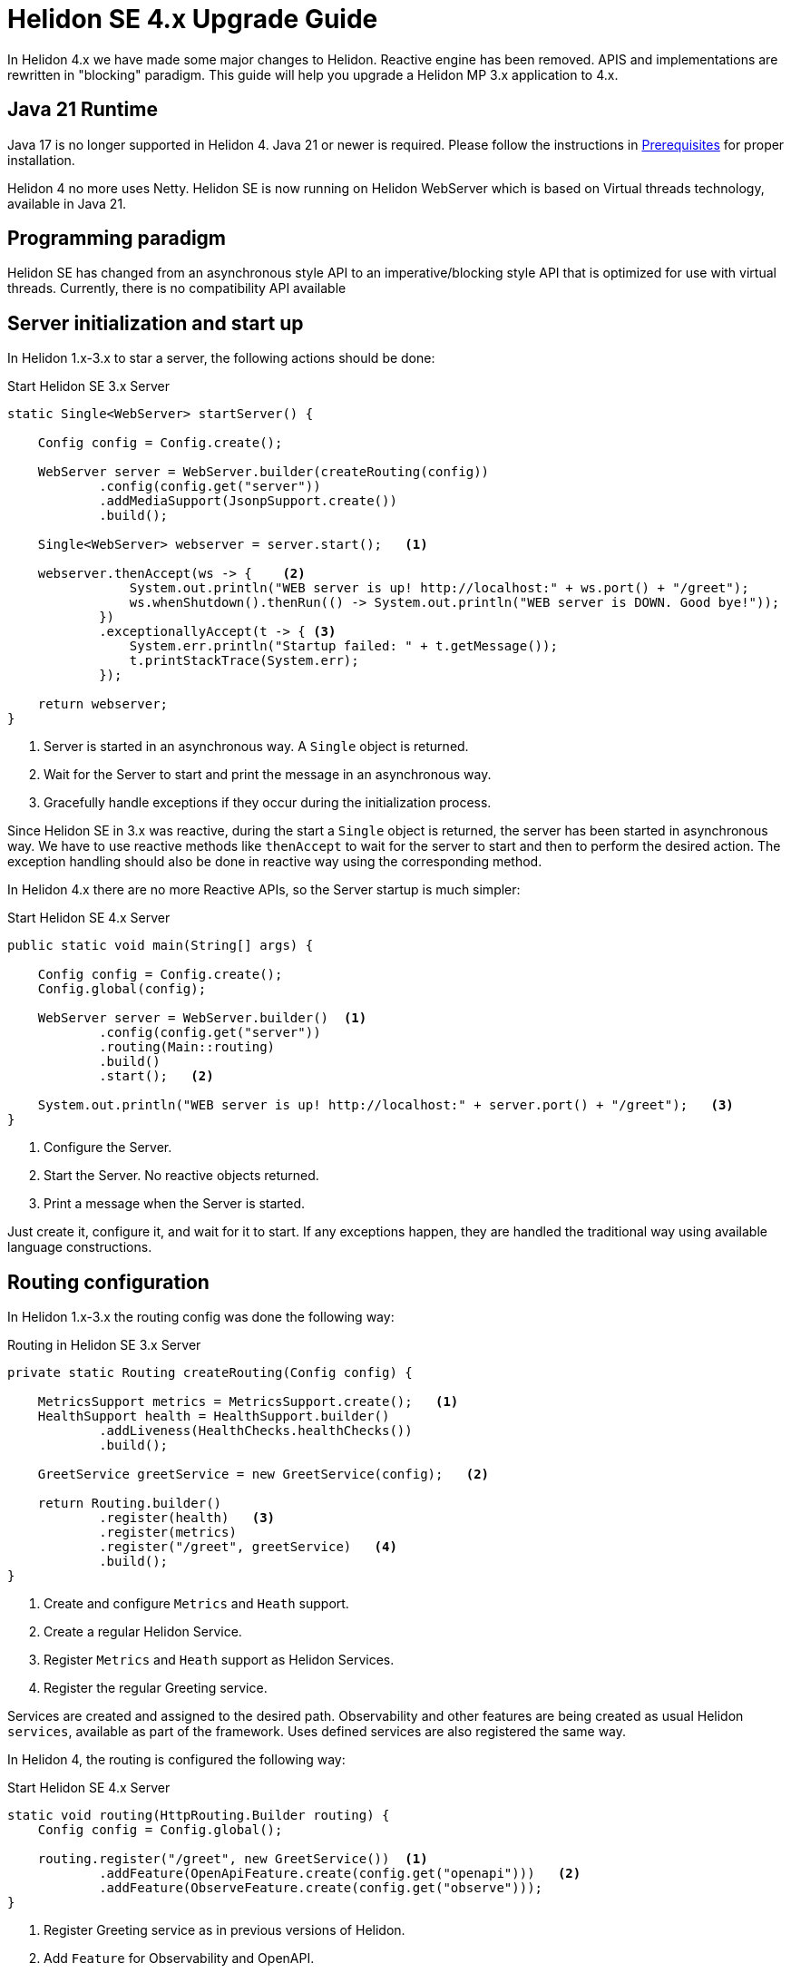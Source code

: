 ///////////////////////////////////////////////////////////////////////////////

    Copyright (c) 2023 Oracle and/or its affiliates.

    Licensed under the Apache License, Version 2.0 (the "License");
    you may not use this file except in compliance with the License.
    You may obtain a copy of the License at

        http://www.apache.org/licenses/LICENSE-2.0

    Unless required by applicable law or agreed to in writing, software
    distributed under the License is distributed on an "AS IS" BASIS,
    WITHOUT WARRANTIES OR CONDITIONS OF ANY KIND, either express or implied.
    See the License for the specific language governing permissions and
    limitations under the License.

///////////////////////////////////////////////////////////////////////////////

= Helidon SE 4.x Upgrade Guide
:description: Helidon SE 4.x Upgrade Guide
:keywords: helidon, porting, migration, upgrade, incompatibilities
:rootdir: {docdir}/../..

In Helidon 4.x we have made some major changes to Helidon. Reactive engine has been removed. APIS and implementations are rewritten in "blocking" paradigm. This guide will help you upgrade a Helidon MP 3.x application to 4.x.


== Java 21 Runtime

Java 17 is no longer supported in Helidon 4. Java 21 or newer is required. Please follow the instructions in xref:{rootdir}/about/prerequisites.adoc[Prerequisites] for proper installation.

Helidon 4 no more uses Netty. Helidon SE is now running on Helidon WebServer which is based on Virtual threads technology, available in Java 21.


== Programming paradigm

Helidon SE has changed from an asynchronous style API to an imperative/blocking style API that is optimized for use with virtual threads. Currently, there is no compatibility API available

== Server initialization and start up

In Helidon 1.x-3.x to star a server, the following actions should be done:

[source, java]
.Start Helidon SE 3.x Server
----
static Single<WebServer> startServer() {

    Config config = Config.create();

    WebServer server = WebServer.builder(createRouting(config))
            .config(config.get("server"))
            .addMediaSupport(JsonpSupport.create())
            .build();

    Single<WebServer> webserver = server.start();   <1>

    webserver.thenAccept(ws -> {    <2>
                System.out.println("WEB server is up! http://localhost:" + ws.port() + "/greet");
                ws.whenShutdown().thenRun(() -> System.out.println("WEB server is DOWN. Good bye!"));
            })
            .exceptionallyAccept(t -> { <3>
                System.err.println("Startup failed: " + t.getMessage());
                t.printStackTrace(System.err);
            });

    return webserver;
}
----
<1> Server is started in an asynchronous way. A `Single` object is returned.
<2> Wait for the Server to start and print the message in an asynchronous way.
<3> Gracefully handle exceptions if they occur during the initialization process.

Since Helidon SE in 3.x was reactive, during the start a `Single` object is returned, the server has been started in asynchronous way. We have to use reactive methods like `thenAccept` to wait for the server to start and then to perform the desired action. The exception handling should also be done in reactive way using the corresponding method.

In Helidon 4.x there are no more Reactive APIs, so the Server startup is much simpler:

[source, java]
.Start Helidon SE 4.x Server
----
public static void main(String[] args) {

    Config config = Config.create();
    Config.global(config);

    WebServer server = WebServer.builder()  <1>
            .config(config.get("server"))
            .routing(Main::routing)
            .build()
            .start();   <2>

    System.out.println("WEB server is up! http://localhost:" + server.port() + "/greet");   <3>
}
----
<1> Configure the Server.
<2> Start the Server. No reactive objects returned.
<3> Print a message when the Server is started.

Just create it, configure it, and wait for it to start. If any exceptions happen, they are handled the traditional way using available language constructions.


== Routing configuration

In Helidon 1.x-3.x the routing config was done the following way:

[source, java]
.Routing in Helidon SE 3.x Server
----
private static Routing createRouting(Config config) {

    MetricsSupport metrics = MetricsSupport.create();   <1>
    HealthSupport health = HealthSupport.builder()
            .addLiveness(HealthChecks.healthChecks())
            .build();

    GreetService greetService = new GreetService(config);   <2>

    return Routing.builder()
            .register(health)   <3>
            .register(metrics)
            .register("/greet", greetService)   <4>
            .build();
}
----
<1> Create and configure `Metrics` and `Heath` support.
<2> Create a regular Helidon Service.
<3> Register `Metrics` and `Heath` support as Helidon Services.
<4> Register the regular Greeting service.

Services are created and assigned to the desired path. Observability and other features are being created as usual Helidon `services`, available as part of the framework. Uses defined services are also registered the same way.

In Helidon 4, the routing is configured the following way:

[source, java]
.Start Helidon SE 4.x Server
----
static void routing(HttpRouting.Builder routing) {
    Config config = Config.global();

    routing.register("/greet", new GreetService())  <1>
            .addFeature(OpenApiFeature.create(config.get("openapi")))   <2>
            .addFeature(ObserveFeature.create(config.get("observe")));
}
----
<1> Register Greeting service as in previous versions of Helidon.
<2> Add `Feature` for Observability and OpenAPI.


`Feature` encapsulates a set of endpoints, services and/or filters. It is similar to `HttpService` but gives more freedom in setup. Main difference is that a feature can add `Filters` and it cannot be registered on a path. Features are not registered immediately—each feature can define a `Weight` or implement `Weighted` to order features according to their weight. Higher-weighted features are registered first. This is to allow ordering of features in a meaningful way (e.g. Context should be first, Tracing second, Security third etc.).


== Services

There are also significant changes in Helidon `Service`.

In prior versions, a service looks this way:

[source, java]
.Helidon SE 3.x Service
----
public class GreetService implements Service {

    @Override
    public void update(Routing.Rules rules) {   <1>
        rules
            .get("/", this::getDefaultMessageHandler)
            .get("/{name}", this::getMessageHandler)
            .put("/greeting", this::updateGreetingHandler);
    }

    private void getDefaultMessageHandler(ServerRequest request, ServerResponse response) {   <2>
        sendResponse(response, "World");
    }

    // other methods omitted
}
----
<1> Use `update()` method to set up routing.
<2> Handle a `Request` and return a `Responce`.

In Helidon 4, the same service:

[source, java]
.Helidon SE 4.x Service
----
public class GreetService implements HttpService {  <1>

    @Override
    public void routing(HttpRules rules) {  <2>
        rules.get("/", this::getDefaultMessageHandler)
             .get("/{name}", this::getMessageHandler)
             .put("/greeting", this::updateGreetingHandler);
    }


    private void getDefaultMessageHandler(ServerRequest request, ServerResponse response) { <3>
        sendResponse(response, "World");
    }

    // other methods omitted
}
----
<1> Implement `HttpService` for the `GreetingService`.
<2> Use `routing(HttpRules rules)` to set up routing.
<3> Handle a `Request` and return a `Responce`.

Helidon 4 introduced `HttpService` that should be implemented in order to process HTTP requests. To set up routing, the method `routing(HttpRules rules)` should now be used. It receives `HttpRules` object with routes description.

These changes make Helidon 4 incompatible with previous versions.

Learn more about `HttpService` and `Routing` at xref:../webserver.adoc[Helidon SE WebServer]

=== Significant changes

==== Testing

There is a new testing framework for Helidon SE.

[source, xml]
----
<dependency>
    <groupId>io.helidon.microprofile.testing</groupId>
    <artifactId>helidon-microprofile-testing-junit5</artifactId>
    <scope>test</scope>
</dependency>
----

Find more information proceed to xref:../introduction.adoc[Helidon SE testing]

==== Observability

Observability features of Helidon have now moved to different package. For `Heath` and `Metrics` please use:

[source, xml]
----
<dependency>
    <groupId>io.helidon.webserver.observe</groupId>
    <artifactId>helidon-webserver-observe-health</artifactId>
</dependency>
<dependency>
    <groupId>io.helidon.webserver.observe</groupId>
    <artifactId>helidon-webserver-observe-metrics</artifactId>
</dependency>
----

Observability has new endpoints.

For System Metrics, please use:

[source, xml]
----
<dependency>
    <groupId>io.helidon.metrics</groupId>
    <artifactId>helidon-metrics-system-meters</artifactId>
</dependency>
----

== Conclusion

Please proceed to xref:../introduction.adoc[Helidon SE Introduction] to find more information and documentation about each module.
